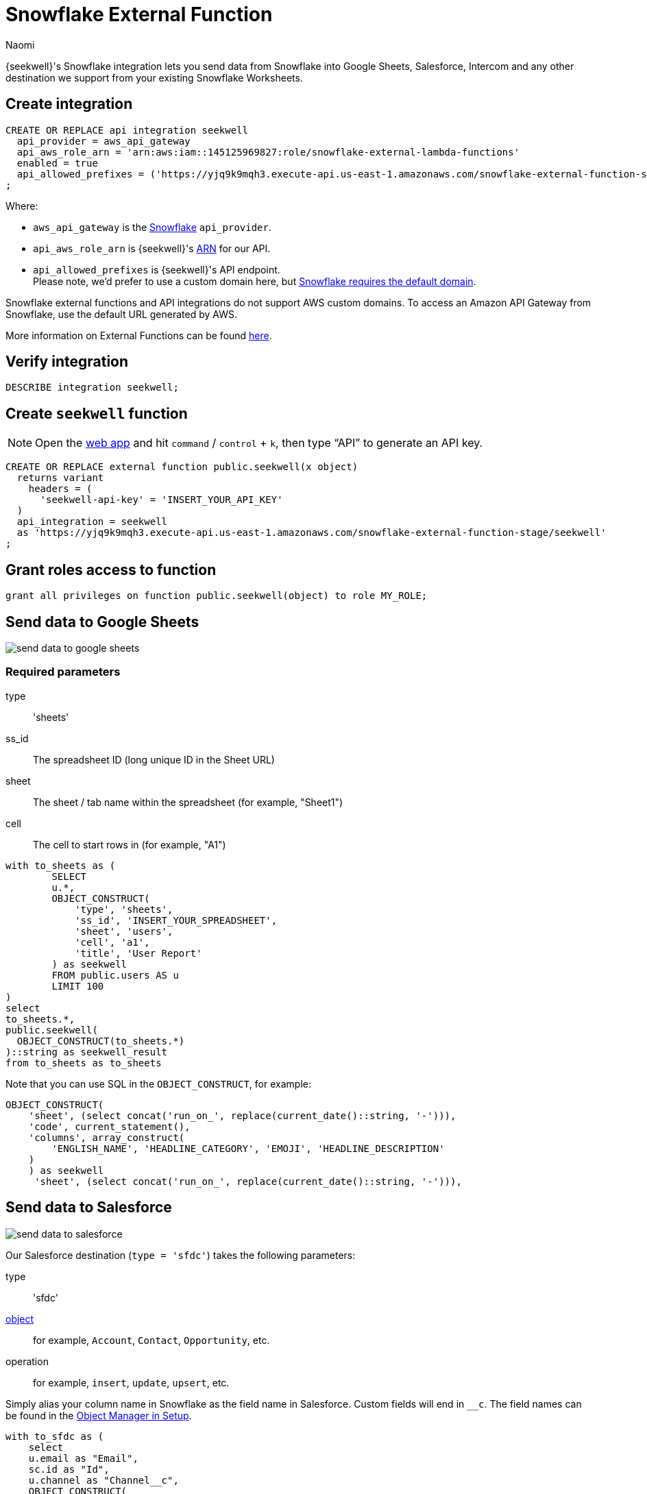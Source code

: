 = Snowflake External Function
:last_updated: 8/26/2022
:author: Naomi
:linkattrs:
:experimental:
:page-layout: default-seekwell
:description: You can send data from Snowflake into Google Sheets, Salesforce, and any other destination we support from your existing Snowflake Worksheets.

// More

{seekwell}'s Snowflake integration lets you send data from Snowflake into Google Sheets, Salesforce, Intercom and any other destination we support from your existing Snowflake Worksheets.

== Create integration

[source]
----
CREATE OR REPLACE api integration seekwell
  api_provider = aws_api_gateway
  api_aws_role_arn = 'arn:aws:iam::145125969827:role/snowflake-external-lambda-functions'
  enabled = true
  api_allowed_prefixes = ('https://yjq9k9mqh3.execute-api.us-east-1.amazonaws.com/snowflake-external-function-stage')
;
----

Where:

* `aws_api_gateway` is the link:https://docs.snowflake.com/en/sql-reference/sql/create-api-integration.html#for-amazon-aws-api-gateway[Snowflake,window=_blank] `api_provider`.
* `api_aws_role_arn` is {seekwell}'s link:https://docs.aws.amazon.com/general/latest/gr/aws-arns-and-namespaces.html[ARN,window=_blank] for our API.
* `api_allowed_prefixes` is {seekwell}'s API endpoint. +
Please note, we'd prefer to use a custom domain here, but link:https://docs.snowflake.com/en/sql-reference/external-functions-introduction.html#platform-specific-restrictions[Snowflake requires the default domain,window=_blank].

Snowflake external functions and API integrations do not support AWS custom domains. To access an Amazon API Gateway from Snowflake, use the default URL generated by AWS.

More information on External Functions can be found link:https://docs.snowflake.com/en/sql-reference/external-functions-creating-aws.html[here,window=_blank].


== Verify integration

[source]
----
DESCRIBE integration seekwell;
----

== Create `seekwell` function

NOTE: Open the link:https://app.seekwell.io/[web app,window=_blank] and hit `command` / `control` + `k`, then type “API” to generate an API key.

[source]
----
CREATE OR REPLACE external function public.seekwell(x object)
  returns variant
    headers = (
      'seekwell-api-key' = 'INSERT_YOUR_API_KEY'
  )
  api_integration = seekwell
  as 'https://yjq9k9mqh3.execute-api.us-east-1.amazonaws.com/snowflake-external-function-stage/seekwell'
;
----

== Grant roles access to function

[source]
----
grant all privileges on function public.seekwell(object) to role MY_ROLE;
----

== Send data to Google Sheets

image::send-data-to-google-sheets.gif[]

=== Required parameters

type:: 'sheets'
ss_id:: The spreadsheet ID (long unique ID in the Sheet URL)
sheet:: The sheet / tab name within the spreadsheet (for example, "Sheet1")
cell:: The cell to start rows in (for example, "A1")

[source]
----
with to_sheets as (
	SELECT
	u.*,
	OBJECT_CONSTRUCT(
	    'type', 'sheets',
	    'ss_id', 'INSERT_YOUR_SPREADSHEET',
	    'sheet', 'users',
	    'cell', 'a1',
	    'title', 'User Report'
	) as seekwell
	FROM public.users AS u
	LIMIT 100
)
select
to_sheets.*,
public.seekwell(
  OBJECT_CONSTRUCT(to_sheets.*)
)::string as seekwell_result
from to_sheets as to_sheets
----

Note that you can use SQL in the `OBJECT_CONSTRUCT`, for example:
[source]
----
OBJECT_CONSTRUCT(
    'sheet', (select concat('run_on_', replace(current_date()::string, '-'))),
    'code', current_statement(),
    'columns', array_construct(
        'ENGLISH_NAME', 'HEADLINE_CATEGORY', 'EMOJI', 'HEADLINE_DESCRIPTION'
    )
    ) as seekwell
     'sheet', (select concat('run_on_', replace(current_date()::string, '-'))),
----

== Send data to Salesforce

image::send-data-to-salesforce.gif[]

Our Salesforce destination (`type = 'sfdc'`) takes the following parameters:

type:: 'sfdc'
link:https://developer.salesforce.com/docs/atlas.en-us.object_reference.meta/object_reference/sforce_api_objects_list.htm[object,window=_blank]::  for example, `Account`, `Contact`, `Opportunity`, etc.
operation:: for example, `insert`, `update`, `upsert`, etc.

Simply alias your column name in Snowflake as the field name in Salesforce. Custom fields will end in `__c`. The field names can be found in the link:https://na174.lightning.force.com/lightning/setup/ObjectManager/home[Object Manager in Setup,window=_blank].

[source]
----
with to_sfdc as (
    select
    u.email as "Email",
    sc.id as "Id",
    u.channel as "Channel__c",
    OBJECT_CONSTRUCT(
        'type', 'sfdc',
        'object', 'Contact',
        'operation', 'update'
    ) as seekwell
    from public.users as u
    join salesforce.contacts as sc on u.email = sc.email
)

select
to_sfdc.*,
public.seekwell(
  OBJECT_CONSTRUCT(to_sfdc.*)
)::string as seekwell_result
from to_sfdc as to_sfdc
----

== Schedule Tasks

[source]
----
CREATE TASK mytask_hour
  WAREHOUSE = mywh
  SCHEDULE = 'USING CRON 0 9-17 * * SUN America/Los_Angeles'
  TIMESTAMP_INPUT_FORMAT = 'YYYY-MM-DD HH24'
AS
SELECT
u.*,
OBJECT_CONSTRUCT(
    'type', 'sheets',
    'ss_id', 'INSERT_YOUR_SPREADSHEET',
    'sheet', 'users',
    'cell', 'a1',
    'title', 'User Report',
) as seekwell
FROM public.users AS u
LIMIT 100;
----

NOTE: Make sure you alias your destination `OBJECT_CONSTRUCT` as `seekwell`.

== Ordering columns

If the order of your columns matters (for example, in Sheets) you can use the `columns` parameter to specify the order.

NOTE: Column names are case-sensitive. By default, Snowflake uses upper-case, so you should use upper-case in the column array unless you are explicitly lower-casing your columns in the `SELECT` statement.

[source]
----
OBJECT_CONSTRUCT(
	...
	'columns', array_construct(
        'DO', 'RE', 'MI'
)
----

== Using SQL in your "seekwell" metadata

You can use SQL in the `OBJECT_CONSTRUCT` call to make the parameters dynamic, for example, if you wanted to change the Sheet name based on the current date you could write a query like the following:

[source]
----
OBJECT_CONSTRUCT(
		...
    'title', 'Weather Report',
		'sheet', (select concat('run_on_', replace(current_date()::string, '-'))),
    'code', current_statement(),
    ...
) as seekwell
----
